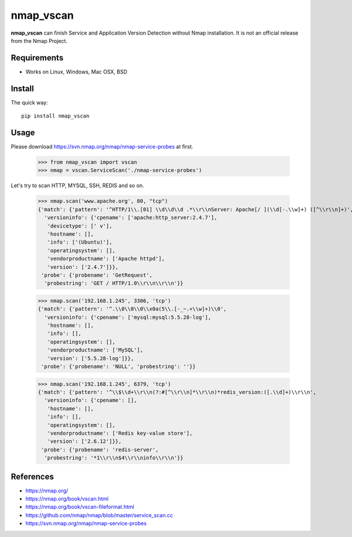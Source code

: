 ==========
nmap_vscan
==========

**nmap_vscan** can finish Service and Application Version Detection without Nmap installation. It is not an official release from the Nmap Project.

Requirements
============
 
* Works on Linux, Windows, Mac OSX, BSD


Install
=======

The quick way::

    pip install nmap_vscan


Usage
=====

Please download https://svn.nmap.org/nmap/nmap-service-probes at first.

    >>> from nmap_vscan import vscan
    >>> nmap = vscan.ServiceScan('./nmap-service-probes')

Let's try to scan HTTP, MYSQL, SSH, REDIS and so on.

    >>> nmap.scan('www.apache.org', 80, "tcp")
    {'match': {'pattern': '^HTTP/1\\.[01] \\d\\d\\d .*\\r\\nServer: Apache[/ ](\\d[-.\\w]+) ([^\\r\\n]+)',
      'versioninfo': {'cpename': ['apache:http_server:2.4.7'],
       'devicetype': [' v'],
       'hostname': [],
       'info': ['(Ubuntu)'],
       'operatingsystem': [],
       'vendorproductname': ['Apache httpd'],
       'version': ['2.4.7']}},
     'probe': {'probename': 'GetRequest',
      'probestring': 'GET / HTTP/1.0\\r\\n\\r\\n'}}

    >>> nmap.scan('192.168.1.245', 3306, 'tcp')
    {'match': {'pattern': '^.\\0\\0\\0\\x0a(5\\.[-_~.+\\w]+)\\0',
      'versioninfo': {'cpename': ['mysql:mysql:5.5.28-log'],
       'hostname': [],
       'info': [],
       'operatingsystem': [],
       'vendorproductname': ['MySQL'],
       'version': ['5.5.28-log']}},
     'probe': {'probename': 'NULL', 'probestring': ''}}

    >>> nmap.scan('192.168.1.245', 6379, 'tcp')
    {'match': {'pattern': '^\\$\\d+\\r\\n(?:#[^\\r\\n]*\\r\\n)*redis_version:([.\\d]+)\\r\\n',
      'versioninfo': {'cpename': [],
       'hostname': [],
       'info': [],
       'operatingsystem': [],
       'vendorproductname': ['Redis key-value store'],
       'version': ['2.6.12']}},
     'probe': {'probename': 'redis-server',
      'probestring': '*1\\r\\n$4\\r\\ninfo\\r\\n'}}


References
==========

- https://nmap.org/
- https://nmap.org/book/vscan.html
- https://nmap.org/book/vscan-fileformat.html
- https://github.com/nmap/nmap/blob/master/service_scan.cc
- https://svn.nmap.org/nmap/nmap-service-probes
